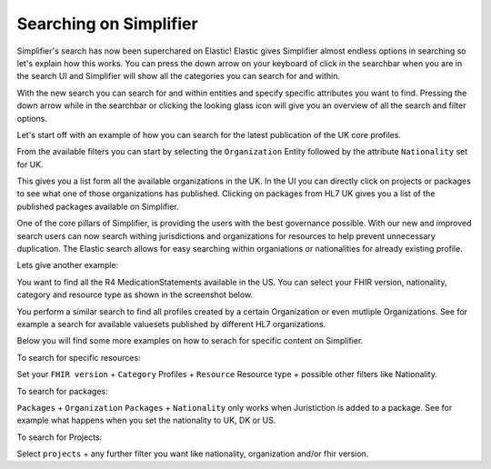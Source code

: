 Searching on Simplifier
========================

Simplifier's search has now been superchared on Elastic! Elastic gives Simplifier almost endless options in searching so let's explain how this works. You can press the down arrow on your keyboard of click in the searchbar when you are in the search UI and Simplifier will show all the categories you can search for and within. 

With the new search you can search for and within entities and specify specific attributes you want to find. Pressing the down arrow while in the searchbar or clicking the looking glass icon will give you an overview of all the search and filter options.

Let's start off with an example of how you can search for the latest publication of the UK core profiles. 

From the available filters you can start by selecting the ``Organization`` Entity followed by the attribute ``Nationality`` set for UK. 

.. image:: ./images/SearchExample1.png

This gives you a list form all the available organizations in the UK. In the UI you can directly click on projects or packages to see what one of those organizations has published. Clicking on packages from HL7 UK gives you a list of the published packages available on Simplifier. 

.. image:: ./images/SearchExample2.png

One of the core pillars of Simplifier, is providing the users with the best governance possible. With our new and improved search users can now search withing jurisdictions and organizations for resources to help prevent unnecessary duplication. The Elastic search allows for easy searching within organiations or nationalities for already existing profile.

Lets give another example: 

You want to find all the R4 MedicationStatements available in the US. You can select your FHIR version, nationality, category and resource type as shown in the screenshot below. 

.. image:: ./images/SearchExample3.png

You perform a similar search to find all profiles created by a certain Organization or even mutliple Organizations. See for example a search for available valuesets published by different HL7 organizations.


.. image:: ./images/SearchExample4.png


Below you will find some more examples on how to serach for specific content on Simplifier.


To search for specific resources: 

Set your ``FHIR version`` + ``Category`` Profiles + ``Resource`` Resource type + possible other filters like Nationality.


To search for packages:

``Packages`` + ``Organization``
``Packages`` + ``Nationality`` only works when Juristiction is added to a package. See for example what happens when you set the nationality to UK, DK or US.


To search for Projects:

Select ``projects`` + any further filter you want like nationality, organization and/or fhir version.